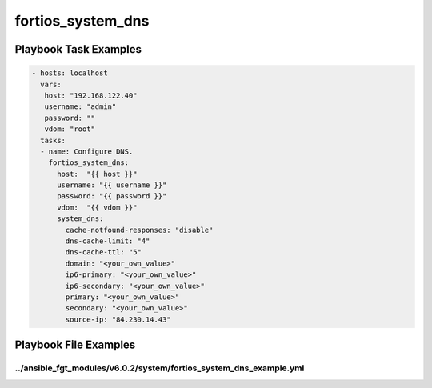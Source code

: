 ==================
fortios_system_dns
==================


Playbook Task Examples
----------------------

.. code-block:: yaml

    - hosts: localhost
      vars:
       host: "192.168.122.40"
       username: "admin"
       password: ""
       vdom: "root"
      tasks:
      - name: Configure DNS.
        fortios_system_dns:
          host:  "{{ host }}"
          username: "{{ username }}"
          password: "{{ password }}"
          vdom:  "{{ vdom }}"
          system_dns:
            cache-notfound-responses: "disable"
            dns-cache-limit: "4"
            dns-cache-ttl: "5"
            domain: "<your_own_value>"
            ip6-primary: "<your_own_value>"
            ip6-secondary: "<your_own_value>"
            primary: "<your_own_value>"
            secondary: "<your_own_value>"
            source-ip: "84.230.14.43"



Playbook File Examples
----------------------


../ansible_fgt_modules/v6.0.2/system/fortios_system_dns_example.yml
+++++++++++++++++++++++++++++++++++++++++++++++++++++++++++++++++++

.. code-block:: yaml
            - hosts: localhost
      vars:
       host: "192.168.122.40"
       username: "admin"
       password: ""
       vdom: "root"
      tasks:
      - name: Configure DNS.
        fortios_system_dns:
          host:  "{{ host }}"
          username: "{{ username }}"
          password: "{{ password }}"
          vdom:  "{{ vdom }}"
          system_dns:
            cache-notfound-responses: "disable"
            dns-cache-limit: "4"
            dns-cache-ttl: "5"
            domain: "<your_own_value>"
            ip6-primary: "<your_own_value>"
            ip6-secondary: "<your_own_value>"
            primary: "<your_own_value>"
            secondary: "<your_own_value>"
            source-ip: "84.230.14.43"




